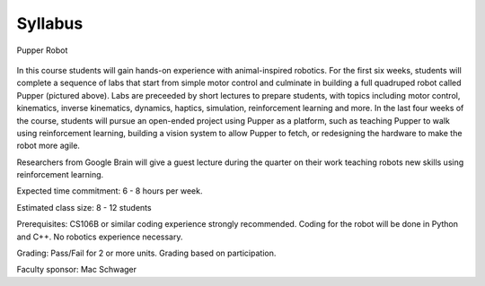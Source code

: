 Syllabus
================================

.. figure:: ../_static/pupper-hero.jpg
    :align: center
    :alt: Pupper

    Pupper Robot

In this course students will gain hands-on experience with animal-inspired robotics. For the first six weeks, students will complete a sequence of labs that start from simple motor control and culminate in building a full quadruped robot called Pupper (pictured above). Labs are preceeded by short lectures to prepare students, with topics including motor control, kinematics, inverse kinematics, dynamics, haptics, simulation, reinforcement learning and more.  In the last four weeks of the course, students will pursue an open-ended project using Pupper as a platform, such as teaching Pupper to walk using reinforcement learning, building a vision system to allow Pupper to fetch, or redesigning the hardware to make the robot more agile. 

Researchers from Google Brain will give a guest lecture during the quarter on their work teaching robots new skills using reinforcement learning. 

Expected time commitment: 6 - 8 hours per week.

Estimated class size: 8 - 12 students

Prerequisites: CS106B or similar coding experience strongly recommended. Coding for the robot will be done in Python and C++. No robotics experience necessary.

Grading: Pass/Fail for 2 or more units. Grading based on participation.

Faculty sponsor: Mac Schwager